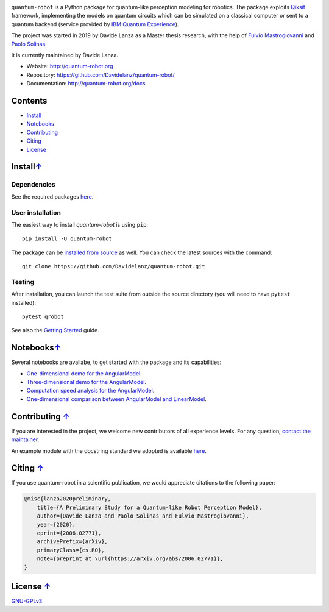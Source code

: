 
.. raw:: html

   <div style=" display: block; margin-left: auto; margin-right: auto; width: 400px;">
      <img src="https://raw.githubusercontent.com/Davidelanz/quantum-robot/master/docs/quantum-robot-logo.svg">
   </div>


.. image:: https://travis-ci.com/Davidelanz/quantum-robot.svg?token=BnWGyPSEGJoK3Kmq8jGJ&branch=massvg
   :target: https://travis-ci.com/github/Davidelanz/quantum-robot
   :alt: Build
.. image:: https://codecov.io/gh/Davidelanz/quantum-robot/branch/master/graph/badge.svg?token=69IQEINMQU
   :target: https://codecov.io/gh/Davidelanz/quantum-robot
   :alt: Code coverage
.. image:: https://api.codeclimate.com/v1/badges/498a54bb981af54decec/maintainability
   :target: https://codeclimate.com/github/Davidelanz/quantum-robot/maintainability
   :alt: Maintainability
.. image:: https://pypip.in/status/quantum-robot/badge.svg
   :target: https://pypi.org/project/quantum-robot/
   :alt: Development Status
.. image:: https://img.shields.io/badge/python-3.6|3.7|3.8-blue
   :target: #
   :alt: Python
.. image:: https://badge.fury.io/py/quantum-robot.svg
   :target: https://pypi.org/project/quantum-robot/
   :alt: PyPi version
.. image:: https://img.shields.io/badge/license-GNU_GPL_v3-blue
   :target: https://github.com/Davidelanz/quantum-robot/blob/master/LICENSE 
   :alt: License


.. raw:: html

   <!-- table align="center" style="width:70%; border: 1px solid black; margin-bottom:20px">
       <tr>
       <th> <b>BEWARE:</b> package still under developement. If you are not one of the developers, it is not suggested to install it yet.
       </tr>
   </table -->


``quantum-robot`` is a Python package for quantum-like perception modeling for robotics. 
The package exploits `Qiksit <https://qiskit.org/>`__ framework, implementing the models on
quantum circuits which can be simulated on a classical computer or sent to a quantum 
backend (service provided by `IBM Quantum Experience <https://quantum-computing.ibm.com/>`__).

The project was started in 2019 by Davide Lanza as a Master thesis research, with the help
of `Fulvio Mastrogiovanni <https://www.dibris.unige.it/mastrogiovanni-fulvio>`__ and `Paolo
Solinas <http://www.spin.cnr.it/index.php/people/46-researchers/49-solinas-paolo.html>`__.

It is currently maintained by Davide Lanza.

- Website: http://quantum-robot.org
- Repository: https://github.com/Davidelanz/quantum-robot/
- Documentation: http://quantum-robot.org/docs

 
Contents
--------

-  `Install <#install>`__
-  `Notebooks <#notebooks>`__
-  `Contributing <#contributing>`__
-  `Citing <#citing>`__
-  `License <#license>`__


Install\ `↑ <#contents>`__
-----------------------------------------
Dependencies
~~~~~~~~~~~~~~~~~~~~~~~~


See the required packages `here <https://github.com/Davidelanz/quantum-robot/blob/master/requirements.txt>`_.


User installation
~~~~~~~~~~~~~~~~~~~~~~~~

The easiest way to install *quantum-robot* is using ``pip``::

    pip install -U quantum-robot


The package can be `installed from
source <https://packaging.python.org/tutorials/installing-packages/#id19>`__
as well. You can check the latest sources with the command::

    git clone https://github.com/Davidelanz/quantum-robot.git



Testing
~~~~~~~~~~~~~~~~~~~~~~~~

After installation, you can launch the test suite from outside the
source directory (you will need to have ``pytest`` installed):

::

    pytest qrobot

 
See also the `Getting Started <http://www.quantum-robot.org/docs/getting_started.html>`__
guide.


Notebooks\ `↑ <#contents>`__
---------------------------------------


Several notebooks are availabe, to get started with the package and its capabilities:

- `One-dimensional demo for the AngularModel <https://github.com/Davidelanz/quantum-robot/blob/master/notebooks/demo_angular_dim1.ipynb>`__.
- `Three-dimensional demo for the AngularModel <https://github.com/Davidelanz/quantum-robot/blob/master/notebooks/demo_angular_dim3_RGB.ipynb>`__.
- `Computation speed analysis for the AngularModel <https://github.com/Davidelanz/quantum-robot/blob/master/notebooks/computation_speed.ipynb>`__.
- `One-dimensional comparison between AngularModel and LinearModel <https://github.com/Davidelanz/quantum-robot/blob/master/notebooks/model_comparison.ipynb>`__.

 
Contributing `↑ <#contents>`__
---------------------------------------


If you are interested in the project, we welcome new contributors 
of all experience levels. 
For any question, `contact the maintainer <mailto:davidel96@hotmail.it>`_.

An example module with the docstring standard we adopted is available 
`here <https://github.com/Davidelanz/quantum-robot/blob/master/docs/example/qrobot_doc.py>`_.
 
Citing `↑ <#contents>`__
---------------------------------------


If you use quantum-robot in a scientific publication, we would appreciate citations to the following paper:

.. code-block:: bibtex

    @misc{lanza2020preliminary,
        title={A Preliminary Study for a Quantum-like Robot Perception Model},
        author={Davide Lanza and Paolo Solinas and Fulvio Mastrogiovanni},
        year={2020},
        eprint={2006.02771},
        archivePrefix={arXiv},
        primaryClass={cs.RO},
        note={preprint at \url{https://arxiv.org/abs/2006.02771}},
    }

 
License `↑ <#contents>`__
---------------------------------------


`GNU-GPLv3 <https://github.com/Davidelanz/quantum-robot/blob/master/LICENSE>`__
 